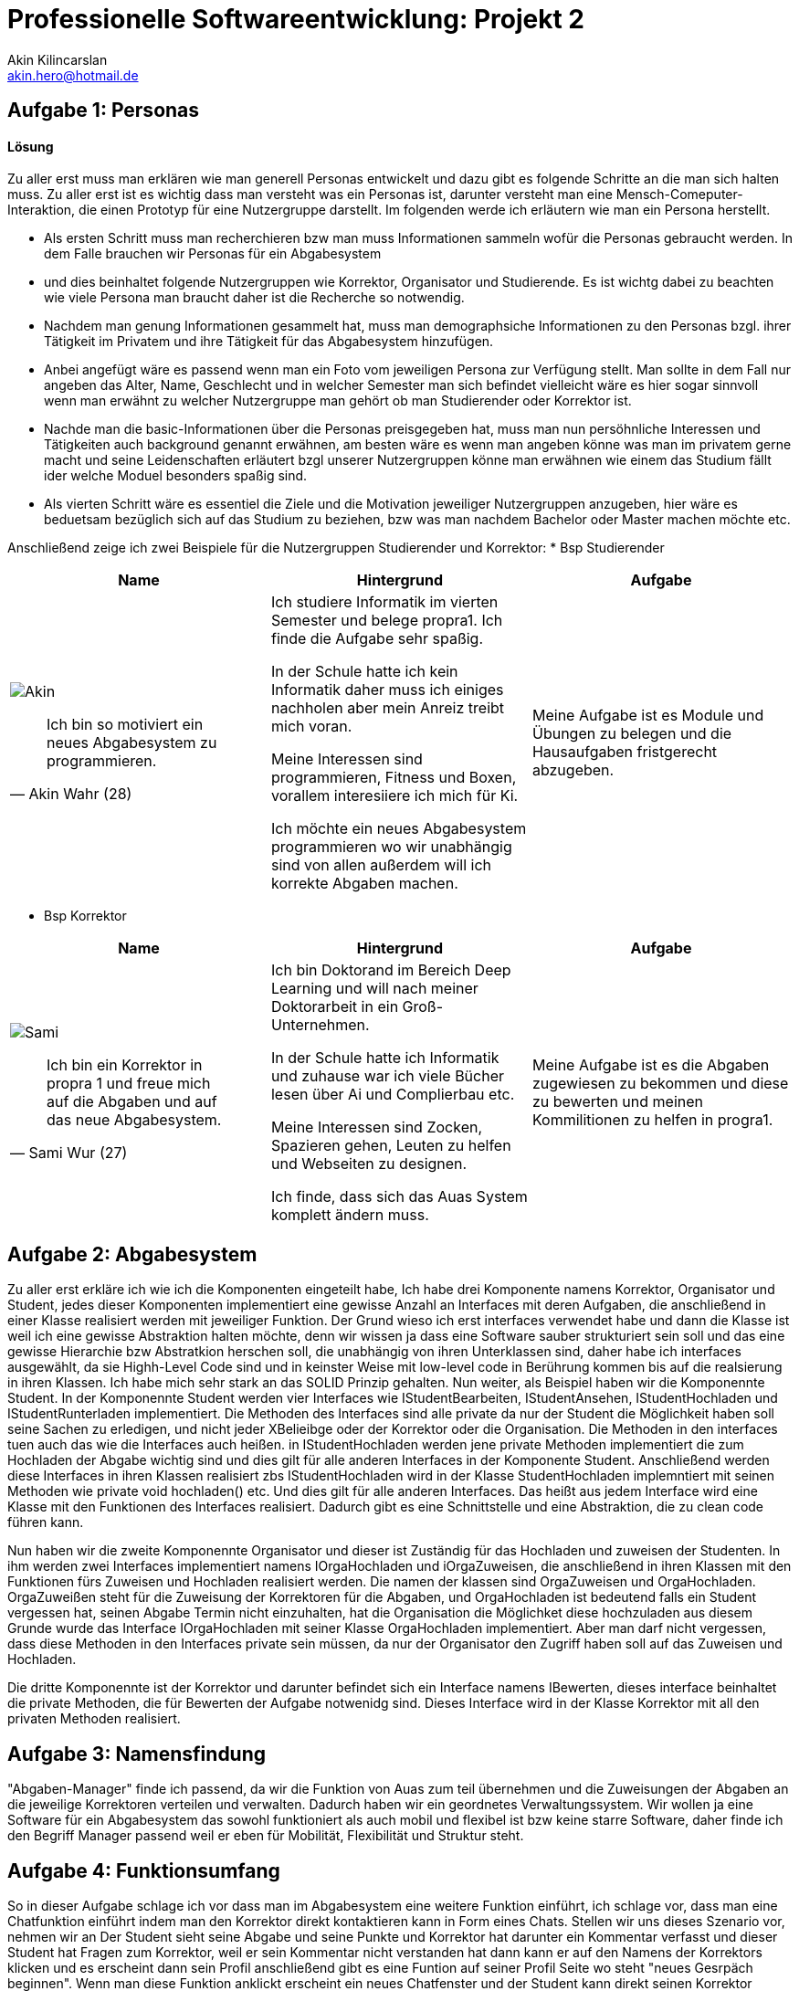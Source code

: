 
 



= Professionelle Softwareentwicklung: Projekt 2
Akin Kilincarslan <akin.hero@hotmail.de>


== Aufgabe 1: Personas
#### Lösung
Zu aller erst muss man erklären wie man generell Personas entwickelt und dazu gibt es folgende Schritte an die man sich halten muss.
Zu aller erst ist es wichtig dass man versteht was ein Personas ist, darunter versteht man eine Mensch-Comeputer-Interaktion, die einen Prototyp für eine Nutzergruppe darstellt.
Im folgenden werde ich erläutern wie man ein Persona herstellt.

* Als ersten Schritt muss man recherchieren bzw man muss Informationen sammeln wofür die Personas gebraucht werden. In dem Falle brauchen wir Personas für ein Abgabesystem 
* und dies beinhaltet folgende Nutzergruppen wie Korrektor, Organisator und Studierende. Es ist wichtg dabei zu beachten wie viele Persona man braucht daher ist die Recherche so notwendig.
	
	
* Nachdem man genung Informationen gesammelt hat, muss man demographsiche Informationen zu den Personas bzgl. ihrer Tätigkeit im Privatem und ihre Tätigkeit für das Abgabesystem hinzufügen.
* Anbei angefügt wäre es passend wenn man ein Foto vom jeweiligen Persona zur Verfügung stellt. Man sollte in dem Fall nur angeben das Alter, Name, Geschlecht und in welcher Semester man sich befindet vielleicht wäre es hier sogar sinnvoll wenn man erwähnt zu welcher Nutzergruppe man gehört ob man Studierender oder Korrektor ist. 
	
	
* Nachde man die basic-Informationen über die Personas preisgegeben hat, muss man nun persöhnliche Interessen und Tätigkeiten auch background genannt erwähnen, am besten wäre es wenn man angeben könne was man im privatem gerne macht und seine Leidenschaften erläutert bzgl unserer Nutzergruppen könne man erwähnen wie einem das Studium fällt ider welche Moduel besonders spaßig sind.
	
	
* Als vierten Schritt wäre es essentiel die Ziele und die Motivation jeweiliger Nutzergruppen anzugeben, hier wäre es beduetsam bezüglich sich auf das Studium zu beziehen, bzw was man nachdem Bachelor oder Master machen möchte etc.
	
	
	
	
Anschließend zeige ich zwei Beispiele für die Nutzergruppen Studierender und Korrektor:
* Bsp Studierender
	
|===
|Name | Hintergrund | Aufgabe

a| image::Akin.png[]

[quote, Akin Wahr (28)]
Ich bin so motiviert ein neues Abgabesystem zu programmieren.

| Ich studiere Informatik im vierten Semester und belege propra1. Ich finde die Aufgabe sehr spaßig.

In der Schule hatte ich kein Informatik daher muss ich einiges nachholen aber mein Anreiz treibt mich voran.

Meine Interessen sind programmieren, Fitness und Boxen, vorallem interesiiere ich mich für Ki.

Ich möchte ein neues Abgabesystem programmieren wo wir unabhängig sind von allen außerdem will ich korrekte Abgaben machen.
| Meine Aufgabe ist es Module und Übungen zu belegen und die Hausaufgaben fristgerecht abzugeben.
|===
	
	

* Bsp Korrektor

|===
|Name | Hintergrund | Aufgabe

a| image::Sami.png[]

[quote, Sami Wur (27)]
Ich bin ein Korrektor in propra 1 und freue mich auf die Abgaben und auf das neue Abgabesystem.

| Ich bin Doktorand im Bereich Deep Learning und will nach meiner Doktorarbeit in ein Groß-Unternehmen.

In der Schule hatte ich Informatik und zuhause war ich viele Bücher lesen über Ai und Complierbau etc. 

Meine Interessen sind Zocken, Spazieren gehen, Leuten zu helfen und Webseiten zu designen.

Ich finde, dass sich das Auas System komplett ändern muss.
| Meine Aufgabe ist es die Abgaben zugewiesen zu bekommen und diese zu bewerten und meinen Kommilitionen zu helfen in progra1.
|===
	


	



== Aufgabe 2: Abgabesystem
Zu aller erst erkläre ich wie ich die Komponenten eingeteilt habe, Ich habe drei Komponente namens Korrektor, Organisator und Student, jedes dieser Komponenten implementiert eine gewisse Anzahl an Interfaces mit deren Aufgaben, die anschließend in einer Klasse realisiert werden mit jeweiliger Funktion. Der Grund wieso ich erst interfaces verwendet habe und dann die Klasse ist weil ich eine gewisse Abstraktion halten möchte, denn wir wissen ja dass eine Software sauber strukturiert sein soll und das eine gewisse Hierarchie bzw Abstratkion herschen soll, die unabhängig von ihren Unterklassen sind, daher habe ich interfaces ausgewählt, da sie Highh-Level Code sind und in keinster Weise mit low-level code in Berührung kommen bis auf die realsierung in ihren Klassen. Ich habe mich sehr stark an das SOLID Prinzip gehalten. Nun weiter, als Beispiel haben wir die Komponennte Student. 
In der Komponennte Student werden vier Interfaces wie IStudentBearbeiten, IStudentAnsehen, IStudentHochladen und IStudentRunterladen implementiert. Die Methoden des Interfaces sind alle private da nur der Student die Möglichkeit haben soll seine Sachen zu erledigen, und nicht jeder XBelieibge oder der Korrektor oder die Organisation. Die Methoden in den interfaces tuen auch das wie die Interfaces auch heißen. in IStudentHochladen werden jene private Methoden implementiert die zum Hochladen der Abgabe wichtig sind und dies gilt für alle anderen Interfaces in der Komponente Student. Anschließend werden diese Interfaces in ihren Klassen realisiert zbs IStudentHochladen wird in der Klasse StudentHochladen implemntiert mit seinen Methoden wie private void hochladen() etc. Und dies gilt für alle anderen Interfaces. Das heißt aus jedem Interface wird eine Klasse mit den Funktionen des Interfaces realisiert. Dadurch gibt es eine Schnittstelle und eine Abstraktion, die zu clean code führen kann. 

Nun haben wir die zweite Komponennte Organisator und dieser ist Zuständig für das Hochladen und zuweisen der Studenten. In ihm werden zwei Interfaces implementiert namens IOrgaHochladen und iOrgaZuweisen, die anschließend in ihren Klassen mit den Funktionen fürs Zuweisen und Hochladen  realisiert werden. Die namen der klassen sind OrgaZuweisen und OrgaHochladen. OrgaZuweißen steht für die Zuweisung der Korrektoren für die Abgaben, und OrgaHochladen ist bedeutend falls ein Student vergessen hat, seinen Abgabe Termin nicht einzuhalten, hat die Organisation die Möglichket diese hochzuladen aus diesem Grunde wurde das Interface IOrgaHochladen mit seiner Klasse OrgaHochladen implementiert. Aber man darf nicht vergessen, dass diese Methoden in den Interfaces private sein müssen, da nur der Organisator den Zugriff haben soll auf das Zuweisen und Hochladen.

Die dritte Komponennte ist der Korrektor und darunter befindet sich ein Interface namens IBewerten, dieses interface beinhaltet die private Methoden, die für Bewerten der Aufgabe notwenidg sind. Dieses Interface wird in der Klasse Korrektor mit all den privaten Methoden realisiert.


== Aufgabe 3: Namensfindung
"Abgaben-Manager" finde ich passend, da wir die Funktion von Auas zum teil übernehmen und die Zuweisungen der Abgaben an die jeweilige Korrektoren verteilen und verwalten. Dadurch haben wir ein geordnetes Verwaltungssystem. 
Wir wollen ja eine Software für ein Abgabesystem das sowohl funktioniert als auch mobil und flexibel ist bzw keine starre Software, daher finde ich den Begriff Manager passend weil er eben für Mobilität, Flexibilität und Struktur steht.

== Aufgabe 4: Funktionsumfang

So in dieser Aufgabe schlage ich vor dass man im Abgabesystem eine weitere Funktion einführt, ich schlage vor, dass man eine Chatfunktion einführt indem man den Korrektor direkt kontaktieren kann in Form eines Chats. Stellen wir uns dieses Szenario vor, nehmen wir an Der Student sieht seine Abgabe und seine Punkte und Korrektor hat darunter ein Kommentar verfasst und dieser Student hat Fragen zum Korrektor, weil er sein Kommentar nicht verstanden hat dann kann er auf den Namens der Korrektors klicken und es erscheint dann sein Profil anschließend gibt es eine Funtion auf seiner Profil Seite wo steht "neues Gesrpäch beginnen". Wenn man diese Funktion anklickt erscheint ein neues Chatfenster und der Student kann direkt seinen Korrektor kontaktieren bzgl seiner Fragen zu den Kommentaren vom Korrektor zu der Abgabe des Studenten. Das Chatfenster könnte folgend aussehen. Man kann das Thema angeben und anschließend seine Fragen  stellen. Ich würde so weitere Funktionen des Chats erweitern wollen sodass man noch evtl Daten hochladen kann oder Schriftgröße aussuchen kann aber ich denke ein kleines ChatTool reicht für den Anfang, da das Nivau zu anspruchsvoll wäre. Der Vorteil der dadurch entsteht ist, dass man  den Korrektor nicht extern kontaktieren muss wie über rocketchat oder andere Plattformen wie das roundcube etc sondern man hat die möglichkeit direkt den Korrektor über die Software  zu konktatieren, dadurch spart man vie Zeit sehr viel Zeit sogar und außerdem ist das für den Korrektor auch eine Erleichterung, da er nicht jedesmal auf rocketchat gehen muss für Fragen die mit der Abgabe zu tun haben oder auf roundcube. Das heißt beide sparren unmengen an Zeit und das ist wichtig, denn Zeit ist Geld und man kann diese Zeit ins Lernen investieren. Ein weiterer Grund weshalb man Zeit spart ist auch die ständige Suche nach der Email des Korrektors, wie oft haben meine Freunde und ich erlebt, dass man die Email immer suchen muss und in Gruppen nachfragen muss oder Mail schreiben muss an den Dozenten der die Veranstaltung leitet um die Email des Korrektors zu erhalten? davon gehen mindestens im worst case 1 Stunde verloren nur um eine Email zu finden? Wäre es nicht besser eine direkte Chatfunktion im Abgabesystem einzuführen ? Man müsse nicht ständig unnötig Suchen....

== Kommentare

_Falls Sie noch zusätzliche Anmerkungen für die Korrektur haben_



Quelle : https://learnxinyminutes.com/docs/de-de/asciidoc-de/
		https://de.wikipedia.org/wiki/Persona_(Mensch-Computer-Interaktion)
		https://uxpressia.com/blog/how-to-create-persona-guide-examples
		